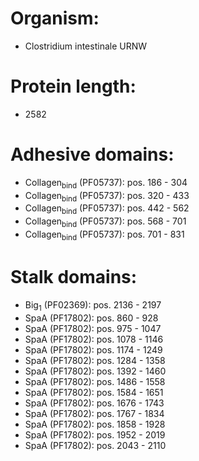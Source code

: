 * Organism:
- Clostridium intestinale URNW
* Protein length:
- 2582
* Adhesive domains:
- Collagen_bind (PF05737): pos. 186 - 304
- Collagen_bind (PF05737): pos. 320 - 433
- Collagen_bind (PF05737): pos. 442 - 562
- Collagen_bind (PF05737): pos. 568 - 701
- Collagen_bind (PF05737): pos. 701 - 831
* Stalk domains:
- Big_1 (PF02369): pos. 2136 - 2197
- SpaA (PF17802): pos. 860 - 928
- SpaA (PF17802): pos. 975 - 1047
- SpaA (PF17802): pos. 1078 - 1146
- SpaA (PF17802): pos. 1174 - 1249
- SpaA (PF17802): pos. 1284 - 1358
- SpaA (PF17802): pos. 1392 - 1460
- SpaA (PF17802): pos. 1486 - 1558
- SpaA (PF17802): pos. 1584 - 1651
- SpaA (PF17802): pos. 1676 - 1743
- SpaA (PF17802): pos. 1767 - 1834
- SpaA (PF17802): pos. 1858 - 1928
- SpaA (PF17802): pos. 1952 - 2019
- SpaA (PF17802): pos. 2043 - 2110

